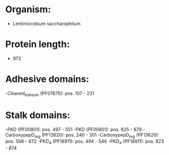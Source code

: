 * Organism:
- Lentimicrobium saccharophilum
* Protein length:
- 973
* Adhesive domains:
-Cleaved_Adhesin (PF07675): pos. 107 - 231
* Stalk domains:
-PKD (PF00801): pos. 497 - 551
-PKD (PF00801): pos. 825 - 879
-CarboxypepD_reg (PF13620): pos. 240 - 301
-CarboxypepD_reg (PF13620): pos. 568 - 672
-PKD_4 (PF18911): pos. 494 - 546
-PKD_4 (PF18911): pos. 823 - 874

